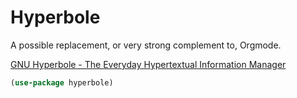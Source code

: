 * Hyperbole
  A possible replacement, or very strong complement to, Orgmode.

  [[https://www.gnu.org/software/hyperbole/][GNU Hyperbole - The Everyday Hypertextual Information Manager]]

  #+name: hyperbole-things
  #+begin_src emacs-lisp :tangle yes
  (use-package hyperbole)
  #+end_src
